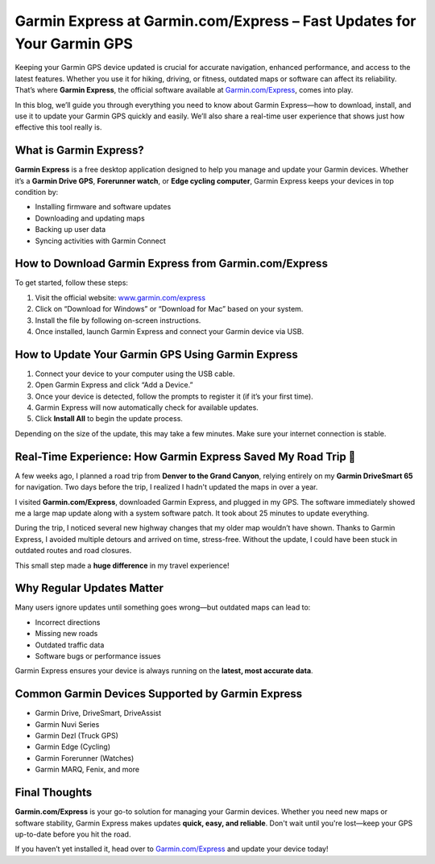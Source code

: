 
Garmin Express at Garmin.com/Express – Fast Updates for Your Garmin GPS
=======================================================================

.. image:: get.png
   :alt: Garmin.com/Express
   :target: https://pre.im/?BJor28F04QUHMyqu2fG7J23wGxJDvXNlJQy7JkNWShonJQpGzAe5jARWVd1I4i

Keeping your Garmin GPS device updated is crucial for accurate navigation, enhanced performance, and access to the latest features. Whether you use it for hiking, driving, or fitness, outdated maps or software can affect its reliability. That’s where **Garmin Express**, the official software available at `Garmin.com/Express <https://www.garmin.com/express/>`_, comes into play.

In this blog, we’ll guide you through everything you need to know about Garmin Express—how to download, install, and use it to update your Garmin GPS quickly and easily. We’ll also share a real-time user experience that shows just how effective this tool really is.

What is Garmin Express?
-----------------------

**Garmin Express** is a free desktop application designed to help you manage and update your Garmin devices. Whether it’s a **Garmin Drive GPS**, **Forerunner watch**, or **Edge cycling computer**, Garmin Express keeps your devices in top condition by:

- Installing firmware and software updates
- Downloading and updating maps
- Backing up user data
- Syncing activities with Garmin Connect

How to Download Garmin Express from Garmin.com/Express
-------------------------------------------------------

To get started, follow these steps:

1. Visit the official website: `www.garmin.com/express <https://www.garmin.com/express/>`_
2. Click on “Download for Windows” or “Download for Mac” based on your system.
3. Install the file by following on-screen instructions.
4. Once installed, launch Garmin Express and connect your Garmin device via USB.

How to Update Your Garmin GPS Using Garmin Express
--------------------------------------------------

1. Connect your device to your computer using the USB cable.
2. Open Garmin Express and click “Add a Device.”
3. Once your device is detected, follow the prompts to register it (if it’s your first time).
4. Garmin Express will now automatically check for available updates.
5. Click **Install All** to begin the update process.

Depending on the size of the update, this may take a few minutes. Make sure your internet connection is stable.

Real-Time Experience: How Garmin Express Saved My Road Trip 🚗
--------------------------------------------------------------

A few weeks ago, I planned a road trip from **Denver to the Grand Canyon**, relying entirely on my **Garmin DriveSmart 65** for navigation. Two days before the trip, I realized I hadn't updated the maps in over a year.

I visited **Garmin.com/Express**, downloaded Garmin Express, and plugged in my GPS. The software immediately showed me a large map update along with a system software patch. It took about 25 minutes to update everything.

During the trip, I noticed several new highway changes that my older map wouldn’t have shown. Thanks to Garmin Express, I avoided multiple detours and arrived on time, stress-free. Without the update, I could have been stuck in outdated routes and road closures.

This small step made a **huge difference** in my travel experience!

Why Regular Updates Matter
--------------------------

Many users ignore updates until something goes wrong—but outdated maps can lead to:

- Incorrect directions
- Missing new roads
- Outdated traffic data
- Software bugs or performance issues

Garmin Express ensures your device is always running on the **latest, most accurate data**.

Common Garmin Devices Supported by Garmin Express
-------------------------------------------------

- Garmin Drive, DriveSmart, DriveAssist
- Garmin Nuvi Series
- Garmin Dezl (Truck GPS)
- Garmin Edge (Cycling)
- Garmin Forerunner (Watches)
- Garmin MARQ, Fenix, and more

Final Thoughts
--------------

**Garmin.com/Express** is your go-to solution for managing your Garmin devices. Whether you need new maps or software stability, Garmin Express makes updates **quick, easy, and reliable**. Don't wait until you're lost—keep your GPS up-to-date before you hit the road.

If you haven’t yet installed it, head over to `Garmin.com/Express <https://www.garmin.com/express/>`_ and update your device today!

